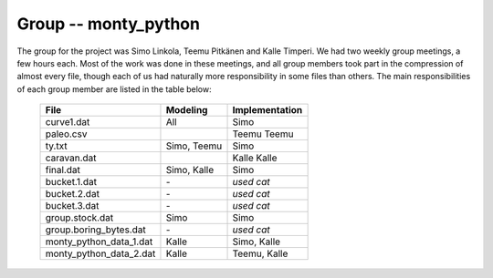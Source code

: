 Group -- monty_python
=====================

The group for the project was Simo Linkola, Teemu Pitkänen and Kalle Timperi. We had two weekly group meetings, a few hours each. Most of the work was done in these meetings, and all group members took part in the compression of almost every file, though each of us had naturally more responsibility in some files than others. The main responsibilities of each group member are listed in the table below:

	=======================	===============	===================
	File                    Modeling		Implementation
	=======================	===============	===================
	curve1.dat              All				Simo
	paleo.csv				Teemu			Teemu
	ty.txt                  Simo, Teemu		Simo
	caravan.dat				Kalle			Kalle
	final.dat               Simo, Kalle		Simo
	bucket.1.dat			\-				*used cat*
	bucket.2.dat			\-				*used cat*
	bucket.3.dat			\-				*used cat*
	group.stock.dat	        Simo			Simo
	group.boring_bytes.dat	\-				*used cat*
	monty_python_data_1.dat	Kalle			Simo, Kalle
	monty_python_data_2.dat	Kalle			Teemu, Kalle				
	=======================	=============== ===================